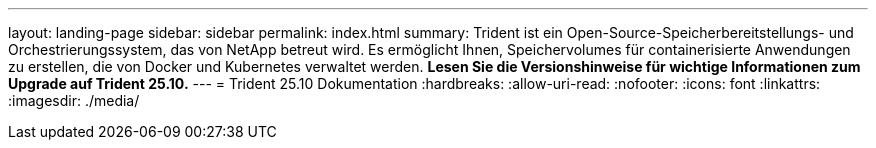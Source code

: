 ---
layout: landing-page 
sidebar: sidebar 
permalink: index.html 
summary: Trident ist ein Open-Source-Speicherbereitstellungs- und Orchestrierungssystem, das von NetApp betreut wird. Es ermöglicht Ihnen, Speichervolumes für containerisierte Anwendungen zu erstellen, die von Docker und Kubernetes verwaltet werden. **Lesen Sie die Versionshinweise für wichtige Informationen zum Upgrade auf Trident 25.10.** 
---
= Trident 25.10 Dokumentation
:hardbreaks:
:allow-uri-read: 
:nofooter: 
:icons: font
:linkattrs: 
:imagesdir: ./media/


